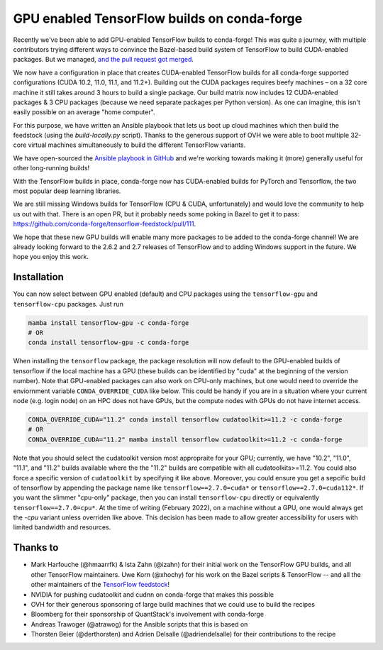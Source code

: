 .. post:: 2021-11-03
   :tags: conda-forge
   :author: wolfv

.. role:: raw-html(raw)
   :format: html

GPU enabled TensorFlow builds on conda-forge
============================================

.. image:: https://i.imgur.com/pRdJaYw.png
  :width: 400
  :alt: Tensorflow on Anvil

Recently we've been able to add GPU-enabled TensorFlow builds to conda-forge! This was quite a journey, with multiple contributors trying different ways to convince the Bazel-based build system of TensorFlow to build CUDA-enabled packages. But we managed, `and the pull request got merged <https://github.com/conda-forge/tensorflow-feedstock/pull/157>`_.

We now have a configuration in place that creates CUDA-enabled TensorFlow builds for all conda-forge supported configurations (CUDA 10.2, 11.0, 11.1, and 11.2+). Building out the CUDA packages requires beefy machines – on a 32 core machine it still takes around 3 hours to build a single package. Our build matrix now includes 12 CUDA-enabled packages & 3 CPU packages (because we need separate packages per Python version). As one can imagine, this isn't easily possible on an average "home computer".

For this purpose, we have written an Ansible playbook that lets us boot up cloud machines which then build the feedstock (using the `build-locally.py` script). Thanks to the generous support of OVH we were able to boot multiple 32-core virtual machines simultaneously to build the different TensorFlow variants.

We have open-sourced the `Ansible playbook in GitHub <https://github.com/mamba-org/build-locally-ansible>`_ and we're working towards making it (more) generally useful for other long-running builds!

.. image:: https://i.imgur.com/nvV6izV.jpg
  :width: 600
  :alt: Running 3 builds in parallel on 32 cores ... still takes around 3 hours to finish

With the TensorFlow builds in place, conda-forge now has CUDA-enabled builds for PyTorch and Tensorflow, the two most popular deep learning libraries. 

We are still missing Windows builds for TensorFlow (CPU & CUDA, unfortunately) and would love the community to help us out with that. There is an open PR, but it probably needs some poking in Bazel to get it to pass: https://github.com/conda-forge/tensorflow-feedstock/pull/111.

We hope that these new GPU builds will enable many more packages to be added to the conda-forge channel! We are already looking forward to the 2.6.2 and 2.7 releases of TensorFlow and to adding Windows support in the future. We hope you enjoy this work.

Installation
------------

You can now select between GPU enabled (default) and CPU packages using the ``tensorflow-gpu`` and ``tensorflow-cpu`` packages. Just run

.. code-block:: bash

    mamba install tensorflow-gpu -c conda-forge
    # OR
    conda install tensorflow-gpu -c conda-forge

When installing the ``tensorflow`` package, the package resolution will now default to the GPU-enabled builds of tensorflow if the local machine has a GPU (these builds can be identified by "cuda" at the beginning of the version number). Note that GPU-enabled packages can also work on CPU-only machines, but one would need to override the enviornment variable ``CONDA_OVERRIDE_CUDA`` like below. This could be handy if you are in a situation where your current node (e.g. login node) on an HPC does not have GPUs, but the compute nodes with GPUs do not have internet access.

.. code-block:: bash

    CONDA_OVERRIDE_CUDA="11.2" conda install tensorflow cudatoolkit>=11.2 -c conda-forge
    # OR
    CONDA_OVERRIDE_CUDA="11.2" mamba install tensorflow cudatoolkit>=11.2 -c conda-forge

Note that you should select the cudatoolkit version most appropraite for your GPU; currently, we have "10.2", "11.0", "11.1", and "11.2" builds available where the the "11.2" builds are compatible with all cudatoolkits>=11.2. You could also force a specific version of ``cudatoolkit`` by specifying it like above. Moreover, you could ensure you get a sepcific build of tensorflow by appending the package name like ``tensorflow==2.7.0=cuda*`` or ``tensorflow==2.7.0=cuda112*``. If you want the slimmer "cpu-only" package, then you can install ``tensorflow-cpu`` directly or equivalently ``tensorflow==2.7.0=cpu*``. At the time of writing (February 2022), on a machine without a GPU, one would always get the `-cpu` variant unless overriden like above. This decision has been made to allow greater accessibility for users with limited bandwidth and resources.

Thanks to
---------

- Mark Harfouche (@hmaarrfk) & Ista Zahn (@izahn) for their initial work on the TensorFlow GPU builds, and all other TensorFlow maintainers. Uwe Korn (@xhochy) for his work on the Bazel scripts & TensorFlow -- and all the other maintainers of the `TensorFlow feedstock <https://github.com/conda-forge/tensorflow-feedstock>`_!
- NVIDIA for pushing cudatoolkit and cudnn on conda-forge that makes this possible
- OVH for their generous sponsoring of large build machines that we could use to build the recipes
- Bloomberg for their sponsorship of QuantStack's involvement with conda-forge
- Andreas Trawoger (@atrawog) for the Ansible scripts that this is based on
- Thorsten Beier (@derthorsten) and Adrien Delsalle (@adriendelsalle) for their contributions to the recipe
